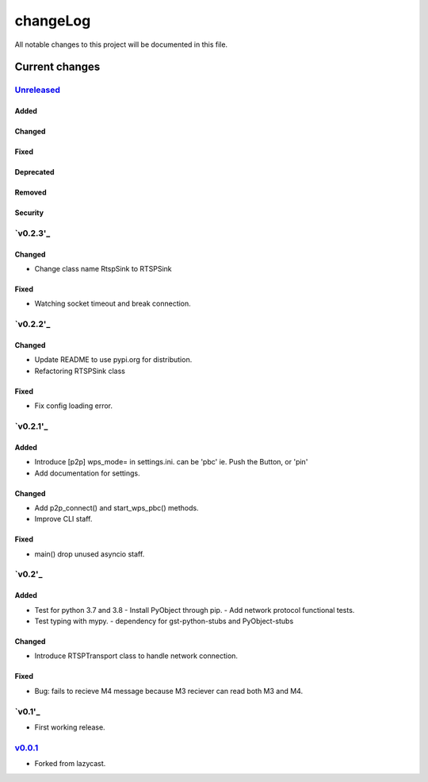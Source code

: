 =========
changeLog
=========

All notable changes to this project will be documented in this file.

***************
Current changes
***************

`Unreleased`_
=============

Added
-----

Changed
-------

Fixed
-----

Deprecated
----------

Removed
-------

Security
--------


`v0.2.3'_
=======

Changed
-------

* Change class name RtspSink to RTSPSink

Fixed
-----

* Watching socket timeout and break connection.


`v0.2.2'_
=======

Changed
-------

* Update README to use pypi.org for distribution.
* Refactoring RTSPSink class

Fixed
-----

* Fix config loading error.

`v0.2.1'_
=======

Added
-----

* Introduce [p2p] wps_mode= in settings.ini.
  can be 'pbc' ie. Push the Button, or 'pin'

* Add documentation for settings.

Changed
-------

* Add p2p_connect() and start_wps_pbc() methods.
* Improve CLI staff.

Fixed
-----

* main() drop unused asyncio staff.

`v0.2'_
=======

Added
-----

* Test for python 3.7 and 3.8
  - Install PyObject through pip.
  - Add network protocol functional tests.
* Test typing with mypy.
  - dependency for gst-python-stubs and PyObject-stubs

Changed
-------

* Introduce RTSPTransport class to handle network connection.

Fixed
-----

* Bug: fails to recieve M4 message because M3 reciever can read both M3 and M4.


`v0.1'_
=======

* First working release.

`v0.0.1`_
=========

* Forked from lazycast.


.. _Unreleased: https://github.com/miurahr/picast/compare/v0.2.3...HEAD
.. _v0.2.3: https://github.com/miurahr/picast/releases/tag/v0.2.2...v0.2.3
.. _v0.2.2: https://github.com/miurahr/picast/releases/tag/v0.2.1...v0.2.2
.. _v0.2.1: https://github.com/miurahr/picast/releases/tag/v0.2...v0.2.1
.. _v0.2: https://github.com/miurahr/picast/releases/tag/v0.1...v0.2
.. _v0.1: https://github.com/miurahr/picast/releases/tag/v0.0.1...v0.1
.. _v0.0.1: https://github.com/miurahr/picast/releases/tag/lazycast...v0.0.1
